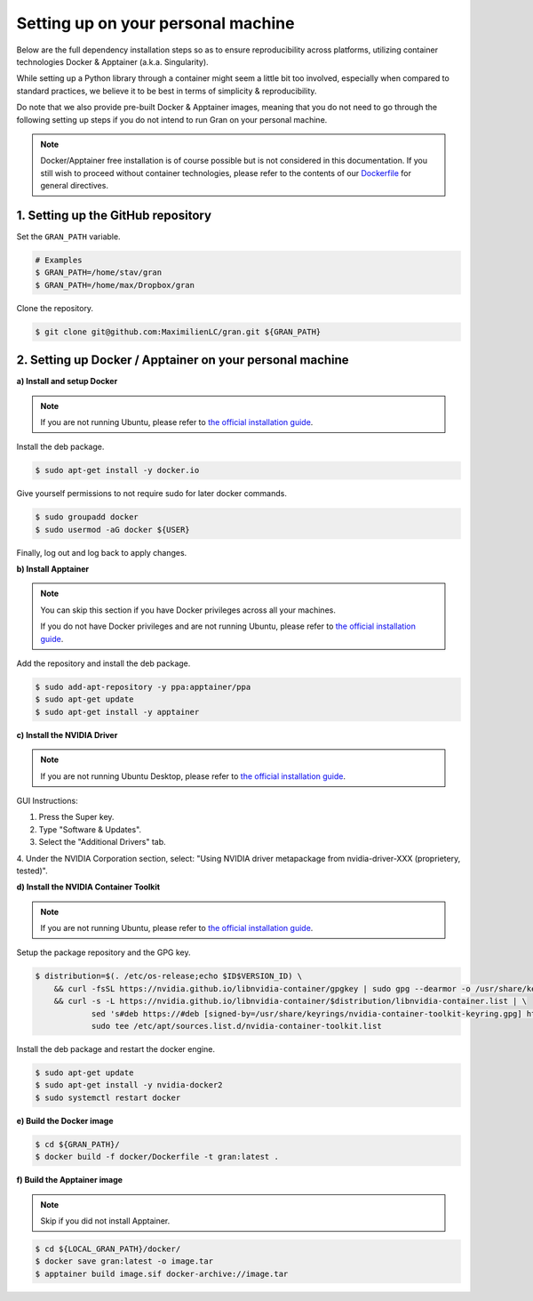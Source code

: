 .. _installation_setting_up_on_your_personal_machine:

Setting up on your personal machine
===================================

Below are the full dependency installation steps so as to ensure
reproducibility across platforms, utilizing container technologies
Docker & Apptainer (a.k.a. Singularity).

While setting up a Python library through a container might seem a
little bit too involved, especially when compared to standard practices, we
believe it to be best in terms of simplicity & reproducibility.

Do note that we also provide pre-built Docker & Apptainer images, meaning
that you do not need to go through the following setting up steps if you do
not intend to run Gran on your personal machine.

.. note::

    Docker/Apptainer free installation is of course possible but is not
    considered in this documentation. If you still wish to proceed without
    container technologies, please refer to the contents of our
    `Dockerfile
    <https://github.com/MaximilienLC/gran/blob/main/docker/Dockerfile>`_
    for general directives.

.. _installation_setting_up_on_your_personal_machine_setting_up_the_github_repository:

1. Setting up the GitHub repository
-----------------------------------

Set the ``GRAN_PATH`` variable.

.. code-block:: console

   # Examples
   $ GRAN_PATH=/home/stav/gran
   $ GRAN_PATH=/home/max/Dropbox/gran

Clone the repository.

.. code-block:: console

   $ git clone git@github.com:MaximilienLC/gran.git ${GRAN_PATH}

.. _installation_setting_up_docker_apptainer_on_your_personal_machine:

2. Setting up Docker / Apptainer on your personal machine
---------------------------------------------------------

**a) Install and setup Docker**

.. note::

    If you are not running Ubuntu, please refer to
    `the official installation guide
    <https://docs.docker.com/engine/install/>`_.

Install the deb package.

.. code-block:: console

    $ sudo apt-get install -y docker.io

Give yourself permissions to not require sudo for later docker commands.

.. code-block:: console

    $ sudo groupadd docker
    $ sudo usermod -aG docker ${USER}

Finally, log out and log back to apply changes.

**b) Install Apptainer**

.. note::

    You can skip this section if you have Docker privileges across all your
    machines.
    
    If you do not have Docker privileges and are not running Ubuntu, please
    refer to `the official installation guide 
    <https://apptainer.org/docs/admin/main/installation.html>`_.

Add the repository and install the deb package.

.. code-block:: console

    $ sudo add-apt-repository -y ppa:apptainer/ppa
    $ sudo apt-get update
    $ sudo apt-get install -y apptainer

**c) Install the NVIDIA Driver**

.. note::

    If you are not running Ubuntu Desktop, please refer to
    `the official installation guide
    <https://docs.nvidia.com/datacenter/tesla/tesla-installation-notes/index.html>`_.

GUI Instructions:

1. Press the Super key.
2. Type "Software & Updates".
3. Select the "Additional Drivers" tab.
4. Under the NVIDIA Corporation section, select: "Using NVIDIA driver
metapackage from nvidia-driver-XXX (proprietery, tested)".

**d) Install the NVIDIA Container Toolkit**

.. note::

    If you are not running Ubuntu, please refer to
    `the official installation guide
    <https://docs.docker.com/engine/install/>`_.

Setup the package repository and the GPG key.

.. code-block:: console

    $ distribution=$(. /etc/os-release;echo $ID$VERSION_ID) \
        && curl -fsSL https://nvidia.github.io/libnvidia-container/gpgkey | sudo gpg --dearmor -o /usr/share/keyrings/nvidia-container-toolkit-keyring.gpg \
        && curl -s -L https://nvidia.github.io/libnvidia-container/$distribution/libnvidia-container.list | \
                sed 's#deb https://#deb [signed-by=/usr/share/keyrings/nvidia-container-toolkit-keyring.gpg] https://#g' | \
                sudo tee /etc/apt/sources.list.d/nvidia-container-toolkit.list

Install the deb package and restart the docker engine.

.. code-block:: console

    $ sudo apt-get update
    $ sudo apt-get install -y nvidia-docker2
    $ sudo systemctl restart docker

**e) Build the Docker image**

.. code-block:: console

    $ cd ${GRAN_PATH}/
    $ docker build -f docker/Dockerfile -t gran:latest .

**f) Build the Apptainer image**

.. note::

    Skip if you did not install Apptainer.

.. code-block:: console

    $ cd ${LOCAL_GRAN_PATH}/docker/
    $ docker save gran:latest -o image.tar
    $ apptainer build image.sif docker-archive://image.tar

